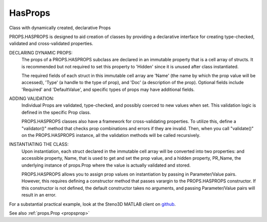 .. _propshasprops:

HasProps
========

.. class:: props.HasProps

Class with dynamically created, declarative Props

PROPS.HASPROPS is designed to aid creation of classes by providing a
declarative interface for creating type-checked, validated and
cross-validated properties.

DECLARING DYNAMIC PROPS:
    The props of a PROPS.HASPROPS subclass are declared in an immutable
    property that is a cell array of structs. It is recommended but not
    required to set this property to 'Hidden' since it is unused after
    class instantiated.

    The required fields of each struct in this immutable cell array are
    'Name' (the name by which the prop value will be accessed), 'Type'
    (a handle to the type of prop), and 'Doc' (a description of the
    prop). Optional fields include 'Required' and 'DefaultValue', and
    specific types of props may have additional fields.

ADDING VALIDATION:
    Individual Props are validated, type-checked, and possibly coerced
    to new values when set. This validation logic is defined in the
    specific Prop class.

    PROPS.HASPROPS classes also have a framework for cross-validating
    properties. To utilize this, define a "validator()" method that
    checks prop combinations and errors if they are invalid. Then, when
    you call "validate()" on the PROPS.HASPROPS instance, all the
    validation methods will be called recursively.

INSTANTIATING THE CLASS:
    Upon instantiation, each struct declared in the immutable cell
    array will be converted into two properties: and accessible
    property, Name, that is used to get and set the prop value, and a
    hidden property, PR_Name, the underlying instance of props.Prop
    where the value is actually validated and stored.

    PROPS.HASPROPS allows you to assign prop values on instantiation by
    passing in Parameter/Value pairs. However, this requires defining a
    constructor method that passes varargin to the PROPS.HASPROPS
    constructor. If this constructor is not defined, the default
    constructor takes no arguments, and passing Parameter/Value pairs
    will result in an error.

For a substantial practical example, look at the Steno3D MATLAB
client on `github <https://github.com/3ptscience/steno3dmat>`_.

See also :ref:`props.Prop <propsprop>`

